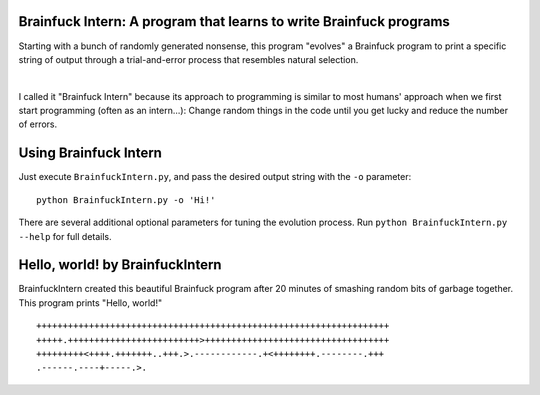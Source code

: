 Brainfuck Intern: A program that learns to write Brainfuck programs
===================================================================

Starting with a bunch of randomly generated nonsense, this program "evolves"
a Brainfuck program to print a specific string of output through a
trial-and-error process that resembles natural selection.

|

I called it "Brainfuck Intern" because its approach to programming is similar
to most humans' approach when we first start programming (often as an
intern...): Change random things in the code until you get lucky and reduce the
number of errors.

.. image:: x.jpg

Using Brainfuck Intern
======================

Just execute ``BrainfuckIntern.py``, and pass the desired output string with
the ``-o`` parameter:
::

    python BrainfuckIntern.py -o 'Hi!'

There are several additional optional parameters for tuning the evolution
process. Run ``python BrainfuckIntern.py --help`` for full details.

Hello, world! by BrainfuckIntern
================================

BrainfuckIntern created this beautiful Brainfuck program after 20 minutes
of smashing random bits of garbage together. This program prints "Hello, world!"

::

    +++++++++++++++++++++++++++++++++++++++++++++++++++++++++++++++++++
    +++++.+++++++++++++++++++++++++>+++++++++++++++++++++++++++++++++++
    +++++++++<++++.+++++++..+++.>.------------.+<++++++++.--------.+++
    .------.----+-----.>.
